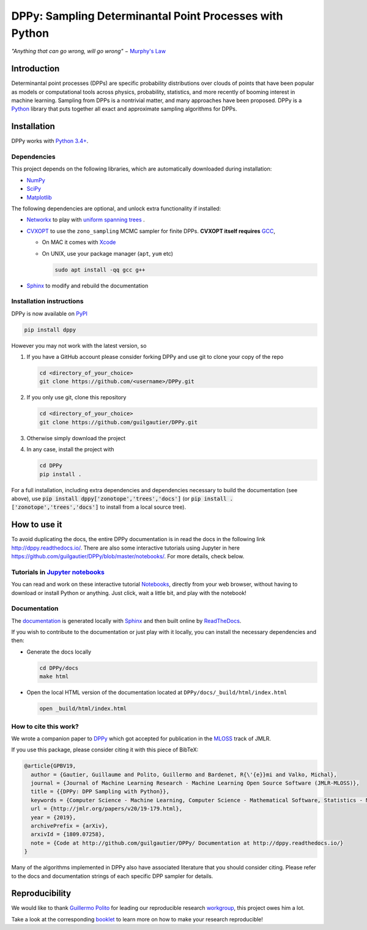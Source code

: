 DPPy: Sampling Determinantal Point Processes with Python
========================================================

|Documentation Status| |Build Status| |Coverage Status| |PyPI package|

.. |Documentation Status| image:: https://readthedocs.org/projects/dppy/badge/?version=latest
  :target: https://dppy.readthedocs.io/en/latest/?badge=latest

.. |Build Status| image:: https://travis-ci.com/guilgautier/DPPy.svg?branch=master
  :target: https://travis-ci.com/guilgautier/DPPy

.. |Coverage Status| image:: https://coveralls.io/repos/github/guilgautier/DPPy/badge.svg?branch=master
  :target: https://coveralls.io/github/guilgautier/DPPy?branch=master

.. |PyPI package| image:: https://img.shields.io/pypi/v/dppy?color=blue
  :target: https://pypi.org/project/dppy/

.. |Google Colab| image:: https://badgen.net/badge/Launch/on%20Google%20Colab/blue?icon=terminal
  :target: https://colab.research.google.com/github/guilgautier/DPPy/blob/master/notebooks/Tuto_DPPy.ipynb

*"Anything that can go wrong, will go wrong"* − `Murphy's Law <http://phdcomics.com/comics/archive.php?comicid=1867>`_

Introduction
------------

Determinantal point processes (DPPs) are specific probability
distributions over clouds of points that have been popular as models or
computational tools across physics, probability, statistics, and more
recently of booming interest in machine learning. Sampling from DPPs is
a nontrivial matter, and many approaches have been proposed. DPPy is a
`Python <https://www.python.org/>`__ library that puts together all
exact and approximate sampling algorithms for DPPs.

Installation
------------

DPPy works with `Python 3.4+ <http://docs.python.org/3/>`__.

Dependencies
~~~~~~~~~~~~

This project depends on the following libraries, which are automatically downloaded during installation:

-  `NumPy <http://www.numpy.org>`__
-  `SciPy <http://www.scipy.org/>`__
-  `Matplotlib <http://matplotlib.org/>`__

The following dependencies are optional, and unlock extra functionality if installed:

-  `Networkx <http://networkx.github.io/>`__ to play with `uniform
   spanning
   trees <https://dppy.readthedocs.io/en/latest/exotic_dpps/index.html#uniform-spanning-trees>`__ .
-  `CVXOPT <http://cvxopt.org>`__ to use the ``zono_sampling`` MCMC
   sampler for finite DPPs. **CVXOPT itself requires**
   `GCC <http://gcc.gnu.org>`__,

   -  On MAC it comes with
      `Xcode <https://developer.apple.com/xcode/>`__
   -  On UNIX, use your package manager (``apt``, ``yum`` etc)

      .. code:: bash

          sudo apt install -qq gcc g++

-  `Sphinx <http://www.sphinx-doc.org/en/master/>`__ to modify and rebuild the documentation

Installation instructions
~~~~~~~~~~~~~~~~~~~~~~~~~

DPPy is now available on `PyPI <https://pypi.org/project/dppy/>`__ |PyPI package|

.. code:: bash

  pip install dppy

However you may not work with the latest version, so

1. If you have a GitHub account please consider forking DPPy and use git to clone your copy of the repo

   .. code:: bash

       cd <directory_of_your_choice>
       git clone https://github.com/<username>/DPPy.git

2. If you only use git, clone this repository

   .. code:: bash

       cd <directory_of_your_choice>
       git clone https://github.com/guilgautier/DPPy.git

3. Otherwise simply download the project

4. In any case, install the project with

   .. code:: bash

       cd DPPy
       pip install .

For a full installation, including extra dependencies and dependencies necessary to build the documentation (see above), use :code:`pip install dppy['zonotope','trees','docs']` (or :code:`pip install .['zonotope','trees','docs']` to install from a local source tree).

How to use it
-------------

To avoid duplicating the docs, the entire DPPy documentation is in read the docs in the following link http://dppy.readthedocs.io/.
There are also some interactive tutorials using Jupyter in here https://github.com/guilgautier/DPPy/blob/master/notebooks/.
For more details, check below.

Tutorials in `Jupyter notebooks <https://github.com/guilgautier/DPPy/blob/master/notebooks/>`_
~~~~~~~~~~~~~~~~~~~~~~~~~~~~~~~~~~~~~~~~~~~~~~~~~~~~~~~~~~~~~~~~~~~~~~~~~~~~~~~~~~~~~~~~~~~~~~

You can read and work on these interactive tutorial `Notebooks <https://github.com/guilgautier/DPPy/blob/master/notebooks/>`_, directly from your
web browser, without having to download or install Python or anything.
Just click, wait a little bit, and play with the notebook!

Documentation
~~~~~~~~~~~~~

The
`documentation <http://dppy.readthedocs.io/>`__
is generated locally with
`Sphinx <http://www.sphinx-doc.org/en/master/>`__ and then built online
by `ReadTheDocs <https://readthedocs.org/projects/dppy/>`__.

If you wish to contribute to the documentation or just play with it
locally, you can install the necessary dependencies and then:

-  Generate the docs locally

   .. code:: bash

       cd DPPy/docs
       make html

-  Open the local HTML version of the documentation located at
   ``DPPy/docs/_build/html/index.html``

   .. code:: bash

       open _build/html/index.html

How to cite this work?
~~~~~~~~~~~~~~~~~~~~~~

We wrote a companion paper to
`DPPy <https://github.com/guilgautier/DPPy>`__ which got accepted for publication in the `MLOSS <http://www.jmlr.org/mloss/>`__ track of JMLR.

If you use this package, please consider citing it with this piece of
BibTeX:

.. code:: bibtex

  @article{GPBV19,
    author = {Gautier, Guillaume and Polito, Guillermo and Bardenet, R{\'{e}}mi and Valko, Michal},
    journal = {Journal of Machine Learning Research - Machine Learning Open Source Software (JMLR-MLOSS)},
    title = {{DPPy: DPP Sampling with Python}},
    keywords = {Computer Science - Machine Learning, Computer Science - Mathematical Software, Statistics - Machine Learning},
    url = {http://jmlr.org/papers/v20/19-179.html},
    year = {2019},
    archivePrefix = {arXiv},
    arxivId = {1809.07258},
    note = {Code at http://github.com/guilgautier/DPPy/ Documentation at http://dppy.readthedocs.io/}
  }

Many of the algorithms implemented in DPPy also have associated literature that you should consider citing.
Please refer to the docs and documentation strings of each specific DPP sampler for details.

Reproducibility
---------------

We would like to thank `Guillermo Polito <https://guillep.github.io/>`__
for leading our reproducible research
`workgroup <https://github.com/CRIStAL-PADR/reproducible-research-SE-notes>`__,
this project owes him a lot.

Take a look at the corresponding
`booklet <https://github.com/CRIStAL-PADR/reproducible-research-SE-notes>`__
to learn more on how to make your research reproducible!
